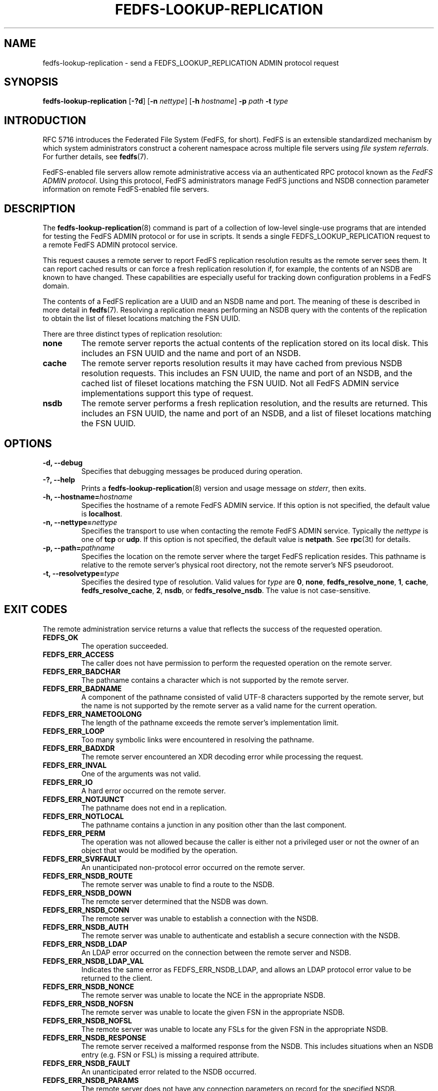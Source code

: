 .\"@(#)fedfs-lookup-replication.8"
.\"
.\" @file doc/man/fedfs-lookup-replication.8
.\" @brief man page for fedfs-lookup-replication client command
.\"

.\"
.\" Copyright 2011 Oracle.  All rights reserved.
.\"
.\" This file is part of fedfs-utils.
.\"
.\" fedfs-utils is free software; you can redistribute it and/or modify
.\" it under the terms of the GNU General Public License version 2.0 as
.\" published by the Free Software Foundation.
.\"
.\" fedfs-utils is distributed in the hope that it will be useful, but
.\" WITHOUT ANY WARRANTY; without even the implied warranty of
.\" MERCHANTABILITY or FITNESS FOR A PARTICULAR PURPOSE.  See the
.\" GNU General Public License version 2.0 for more details.
.\"
.\" You should have received a copy of the GNU General Public License
.\" version 2.0 along with fedfs-utils.  If not, see:
.\"
.\"	http://www.gnu.org/licenses/old-licenses/gpl-2.0.txt
.\"
.TH FEDFS-LOOKUP-REPLICATION 8 "30 Apr 2011"
.SH NAME
fedfs-lookup-replication \- send a FEDFS_LOOKUP_REPLICATION ADMIN protocol request
.SH SYNOPSIS
.B fedfs-lookup-replication
.RB [ \-?d ]
.RB [ \-n
.IR nettype ]
.RB [ \-h
.IR hostname ]
.BI "-p " path
.BI "-t " type
.SH INTRODUCTION
RFC 5716 introduces the Federated File System (FedFS, for short).
FedFS is an extensible standardized mechanism
by which system administrators construct
a coherent namespace across multiple file servers using
.IR "file system referrals" .
For further details, see
.BR fedfs (7).
.P
FedFS-enabled file servers allow remote administrative access via an
authenticated RPC protocol known as the
.IR "FedFS ADMIN protocol" .
Using this protocol, FedFS administrators manage
FedFS junctions and NSDB connection parameter information
on remote FedFS-enabled file servers.
.SH DESCRIPTION
The
.BR fedfs-lookup-replication (8)
command is part of a collection of low-level single-use programs that are
intended for testing the FedFS ADMIN protocol or for use in scripts.
It sends a single FEDFS_LOOKUP_REPLICATION request to a remote
FedFS ADMIN protocol service.
.P
This request causes a remote server to report FedFS replication resolution
results as the remote server sees them.
It can report cached results or can force a fresh replication resolution if,
for example, the contents of an NSDB are known to have changed.
These capabilities are especially useful for tracking down
configuration problems in a FedFS domain.
.P
The contents of a FedFS replication are a UUID and an NSDB name and port.
The meaning of these is described in more detail in
.BR fedfs (7).
Resolving a replication means performing an NSDB query with the contents
of the replication to obtain the list of fileset locations matching the FSN UUID.
.P
There are three distinct types of replication resolution:
.TP
.B none
The remote server reports the actual contents of the replication stored
on its local disk.
This includes an FSN UUID and the name and port of an NSDB.
.TP
.B cache
The remote server reports resolution results it may have cached from
previous NSDB resolution requests.
This includes an FSN UUID, the name and port of an NSDB, and the cached
list of fileset locations matching the FSN UUID.
Not all FedFS ADMIN service implementations support this type of request.
.TP
.B nsdb
The remote server performs a fresh replication resolution,
and the results are returned.
This includes an FSN UUID, the name and port of an NSDB,
and a list of fileset locations matching the FSN UUID.
.SH OPTIONS
.IP "\fB\-d, \-\-debug"
Specifies that debugging messages be produced during operation.
.IP "\fB\-?, \-\-help"
Prints a
.BR fedfs-lookup-replication (8)
version and usage message on
.IR stderr ,
then exits.
.IP "\fB\-h, \-\-hostname=\fIhostname\fP"
Specifies the hostname of a remote FedFS ADMIN service.
If this option is not specified, the default value is
.BR localhost .
.IP "\fB\-n, \-\-nettype=\fInettype\fP"
Specifies the transport to use when contacting the remote FedFS ADMIN service.
Typically the
.I nettype
is one of
.B tcp
or
.BR udp .
If this option is not specified, the default value is
.BR netpath .
See
.BR rpc (3t)
for details.
.IP "\fB\-p, \-\-path=\fIpathname\fP"
Specifies the location on the remote server where the target FedFS replication
resides.
This pathname is relative to the remote server's physical root directory,
not the remote server's NFS pseudoroot.
.IP "\fB\-t, \-\-resolvetype=\fItype\fP"
Specifies the desired type of resolution.  Valid values for
.I type
are
.BR 0 ,
.BR none ,
.BR fedfs_resolve_none ,
.BR 1 ,
.BR cache ,
.BR fedfs_resolve_cache ,
.BR 2 ,
.BR nsdb ", or"
.BR fedfs_resolve_nsdb .
The value is not case-sensitive.
.SH EXIT CODES
The remote administration service returns a value that reflects the
success of the requested operation.
.TP
.B FEDFS_OK
The operation succeeded.
.TP
.B FEDFS_ERR_ACCESS
The caller does not have permission to perform the requested operation
on the remote server.
.TP
.B FEDFS_ERR_BADCHAR
The pathname contains a character which is not
supported by the remote server.
.TP
.B FEDFS_ERR_BADNAME
A component of the pathname consisted of valid UTF-8 characters
supported by the remote server,
but the name is not supported by the remote server
as a valid name for the current operation.
.TP
.B FEDFS_ERR_NAMETOOLONG
The length of the pathname exceeds the remote server’s implementation limit.
.TP
.B FEDFS_ERR_LOOP
Too many symbolic links were encountered in resolving the pathname.
.TP
.B FEDFS_ERR_BADXDR
The remote server encountered an XDR decoding error while
processing the request.
.TP
.B FEDFS_ERR_INVAL
One of the arguments was not valid.
.TP
.B FEDFS_ERR_IO
A hard error occurred on the remote server.
.TP
.B FEDFS_ERR_NOTJUNCT
The pathname does not end in a replication.
.TP
.B FEDFS_ERR_NOTLOCAL
The pathname contains a junction in any position other than the last component.
.TP
.B FEDFS_ERR_PERM
The operation was not allowed because the caller is
either not a privileged user or not the owner of an object that
would be modified by the operation.
.TP
.B FEDFS_ERR_SVRFAULT
An unanticipated non-protocol error occurred on the remote server.
.TP
.B FEDFS_ERR_NSDB_ROUTE
The remote server was unable to find a route to the NSDB.
.TP
.B FEDFS_ERR_NSDB_DOWN
The remote server determined that the NSDB was down.
.TP
.B FEDFS_ERR_NSDB_CONN
The remote server was unable to establish a connection with the NSDB.
.TP
.B FEDFS_ERR_NSDB_AUTH
The remote server was unable to authenticate
and establish a secure connection with the NSDB.
.TP
.B FEDFS_ERR_NSDB_LDAP
An LDAP error occurred on the connection between the remote server and NSDB.
.TP
.B FEDFS_ERR_NSDB_LDAP_VAL
Indicates the same error as FEDFS_ERR_NSDB_LDAP,
and allows an LDAP protocol error value to be returned to the client.
.TP
.B FEDFS_ERR_NSDB_NONCE
The remote server was unable to locate the NCE in the appropriate NSDB.
.TP
.B FEDFS_ERR_NSDB_NOFSN
The remote server was unable to locate the given FSN in the appropriate NSDB.
.TP
.B FEDFS_ERR_NSDB_NOFSL
The remote server was unable to locate any FSLs for the given FSN
in the appropriate NSDB.
.TP
.B FEDFS_ERR_NSDB_RESPONSE
The remote server received a malformed response from the NSDB.
This includes situations when an NSDB entry (e.g. FSN or FSL)
is missing a required attribute.
.TP
.B FEDFS_ERR_NSDB_FAULT
An unanticipated error related to the NSDB occurred.
.TP
.B FEDFS_ERR_NSDB_PARAMS
The remote server does not have any connection
parameters on record for the specified NSDB.
.TP
.B FEDFS_ERR_NSDB_LDAP_REFERRAL
The remote server received an LDAP referral that it was unable to follow.
.TP
.B FEDFS_ERR_NSDB_LDAP_REFERRAL_VAL
Indicates the same error as FEDFS_ERR_NSDB_LDAP_REFERRAL,
and allows an LDAP protocol error value to be returned back to the client.
.TP
.B FEDFS_ERR_NSDB_LDAP_REFERRAL_NOTFOLLOWED
The remote server received an LDAP referral that it chose not to follow,
either because the remote server does not support following LDAP referrals
or LDAP referral following is disabled.
.TP
.B FEDFS_ERR_NSDB_PARAMS_LDAP_REFERRAL
The remote server received an LDAP referral that it chose not to follow
because the remote server had no NSDB parameters for the NSDB
targeted by the LDAP referral.
.TP
.B FEDFS_ERR_PATH_TYPE_UNSUPP
The remote server does not support the specified FedFsPathType value.
.TP
.B FEDFS_ERR_NOTSUPP
The remote server does not support the specified procedure.
.TP
.B FEDFS_ERR_NO_CACHE
The remote server does not implement an FSN-to-FSL cache.
.TP
.B FEDFS_ERR_UNKNOWN_CACHE
The software receiving the ONC RPC request is unaware if the remote server
implements an FSN-to-FSL cache or unable to communicate with the
local FSN-to-FSL cache if it exists.
.TP
.B FEDFS_ERR_NO_CACHE_UPDATE
The remote server was unable to update its FSN-to-FSL cache.
.SH EXAMPLES
Suppose you are the FedFS administrator of the
.I example.net
FedFS domain and that your domain's NSDB hostname is
.IR nsdb.example.net .
You have created a FedFS replication on remote server
.IR fs.example.net .
To see how the replication appears on the remote server, use:
.RS
.sp
$ fedfs-lookup-replication -h fs.example.net -p /export/replication1 -t none
.br
Call completed successfully
.br
FSN UUID: 89c6d208-7280-11e0-9f1d-000c297fd679
.br
NSDB: nsdb.example.net:389
.sp
.RE
To see real-time replication resolution results as the remote server sees them, use:
.RS
.sp
$ fedfs-lookup-replication -h fs.example.net -p /export/replication1 -t nsdb
.br
Server returned FEDFS_ERR_NSDB_NOFSN
.sp
.RE
In this example, the replication exists on the remote server,
but the domain's NSDB has not yet been updated to contain a list of
fileset locations for the FSN contained in the replication.
The remote server is therefore not able to resolve the replication.
.SH SECURITY
RPCSEC GSSAPI authentication has not yet been implemented for this command.
.SH "SEE ALSO"
.BR fedfs (7),
.BR rpc.fedfsd (8),
.BR rpc (3t)
.sp
RFC 5716 for FedFS requirements and overview
.SH COLOPHON
This page is part of the fedfs-utils package.
A description of the project and information about reporting bugs
can be found at
.IR http://oss.oracle.com/projects/fedfs-utils .
.SH "AUTHOR"
Chuck Lever <chuck.lever@oracle.com>
